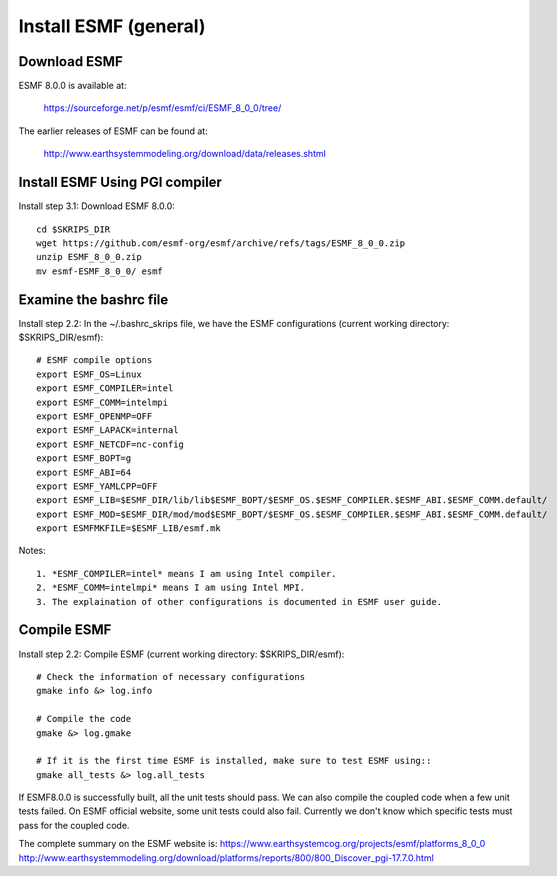 ######################
Install ESMF (general)
######################

Download ESMF
=============

ESMF 8.0.0 is available at:

    https://sourceforge.net/p/esmf/esmf/ci/ESMF_8_0_0/tree/

The earlier releases of ESMF can be found at:

    http://www.earthsystemmodeling.org/download/data/releases.shtml

Install ESMF Using PGI compiler
===============================

Install step 3.1: Download ESMF 8.0.0::

  cd $SKRIPS_DIR
  wget https://github.com/esmf-org/esmf/archive/refs/tags/ESMF_8_0_0.zip
  unzip ESMF_8_0_0.zip
  mv esmf-ESMF_8_0_0/ esmf


Examine the bashrc file
=======================

Install step 2.2: In the ~/.bashrc_skrips file, we have the ESMF configurations
(current working directory: $SKRIPS_DIR/esmf)::

  # ESMF compile options
  export ESMF_OS=Linux
  export ESMF_COMPILER=intel
  export ESMF_COMM=intelmpi
  export ESMF_OPENMP=OFF
  export ESMF_LAPACK=internal
  export ESMF_NETCDF=nc-config
  export ESMF_BOPT=g
  export ESMF_ABI=64
  export ESMF_YAMLCPP=OFF
  export ESMF_LIB=$ESMF_DIR/lib/lib$ESMF_BOPT/$ESMF_OS.$ESMF_COMPILER.$ESMF_ABI.$ESMF_COMM.default/
  export ESMF_MOD=$ESMF_DIR/mod/mod$ESMF_BOPT/$ESMF_OS.$ESMF_COMPILER.$ESMF_ABI.$ESMF_COMM.default/
  export ESMFMKFILE=$ESMF_LIB/esmf.mk

Notes::

  1. *ESMF_COMPILER=intel* means I am using Intel compiler. 
  2. *ESMF_COMM=intelmpi* means I am using Intel MPI. 
  3. The explaination of other configurations is documented in ESMF user guide.

Compile ESMF
============

Install step 2.2: Compile ESMF (current working directory: $SKRIPS_DIR/esmf)::

    # Check the information of necessary configurations
    gmake info &> log.info

    # Compile the code
    gmake &> log.gmake

    # If it is the first time ESMF is installed, make sure to test ESMF using::
    gmake all_tests &> log.all_tests

If ESMF8.0.0 is successfully built, all the unit tests should pass. We can also compile the coupled
code when a few unit tests failed. On ESMF official website, some unit tests could also fail.
Currently we don't know which specific tests must pass for the coupled code.

The complete summary on the ESMF website is: 
https://www.earthsystemcog.org/projects/esmf/platforms_8_0_0
http://www.earthsystemmodeling.org/download/platforms/reports/800/800_Discover_pgi-17.7.0.html
